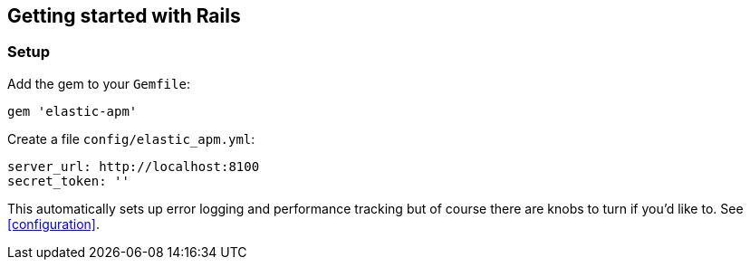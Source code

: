 ifdef::env-github[]
NOTE: For the best reading experience,
please view this documentation at
https://www.elastic.co/guide/en/apm/agent/ruby/current/introduction.html[elastic.co]
endif::[]

[[getting-started-rails]]
== Getting started with Rails

[float]
=== Setup

Add the gem to your `Gemfile`:

[source,ruby]
----
gem 'elastic-apm'
----

Create a file `config/elastic_apm.yml`:

[source,yaml]
----
server_url: http://localhost:8100
secret_token: ''
----

This automatically sets up error logging and performance tracking but of course there are knobs to turn if you'd like to. See <<configuration>>.
